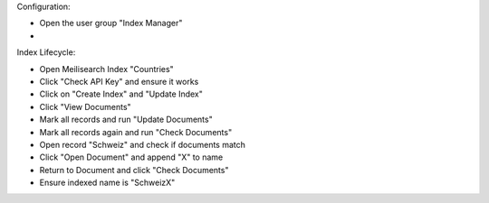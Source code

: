 Configuration:

- Open the user group "Index Manager"
-

Index Lifecycle:

- Open Meilisearch Index "Countries"
- Click "Check API Key" and ensure it works
- Click on "Create Index" and "Update Index"
- Click "View Documents"
- Mark all records and run "Update Documents"
- Mark all records again and run "Check Documents"
- Open record "Schweiz" and check if documents match
- Click "Open Document" and append "X" to name
- Return to Document and click "Check Documents"
- Ensure indexed name is "SchweizX"

